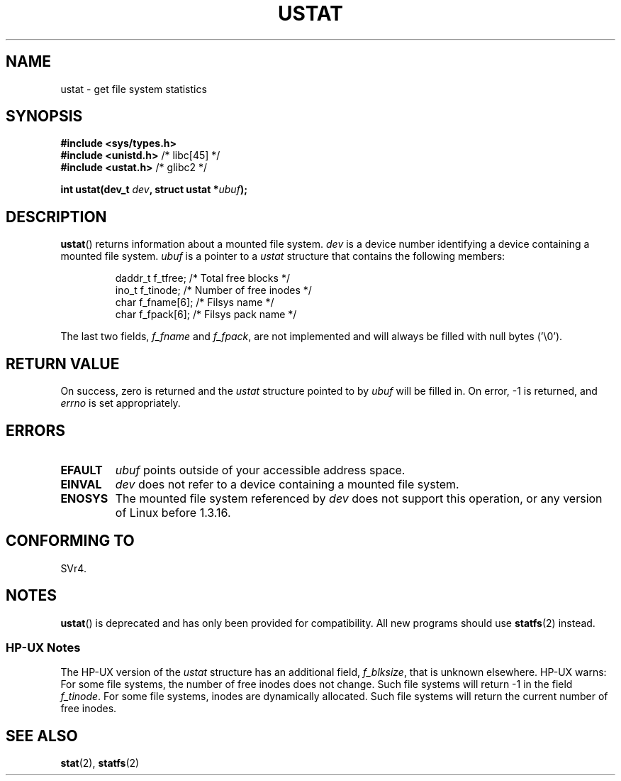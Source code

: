 .\" Copyright (C) 1995, Thomas K. Dyas <tdyas@eden.rutgers.edu>
.\"
.\" Permission is granted to make and distribute verbatim copies of this
.\" manual provided the copyright notice and this permission notice are
.\" preserved on all copies.
.\"
.\" Permission is granted to copy and distribute modified versions of this
.\" manual under the conditions for verbatim copying, provided that the
.\" entire resulting derived work is distributed under the terms of a
.\" permission notice identical to this one.
.\"
.\" Since the Linux kernel and libraries are constantly changing, this
.\" manual page may be incorrect or out-of-date.  The author(s) assume no
.\" responsibility for errors or omissions, or for damages resulting from
.\" the use of the information contained herein.  The author(s) may not
.\" have taken the same level of care in the production of this manual,
.\" which is licensed free of charge, as they might when working
.\" professionally.
.\"
.\" Formatted or processed versions of this manual, if unaccompanied by
.\" the source, must acknowledge the copyright and authors of this work.
.\"
.\" Created  1995-08-09 Thomas K. Dyas <tdyas@eden.rutgers.edu>
.\" Modified 1997-01-31 by Eric S. Raymond <esr@thyrsus.com>
.\" Modified 2001-03-22 by aeb
.\" Modified 2003-08-04 by aeb
.\"
.TH USTAT 2 2003-08-04 "Linux" "Linux Programmer's Manual"
.SH NAME
ustat \- get file system statistics
.SH SYNOPSIS
.nf
.B #include <sys/types.h>
.br
.BR "#include <unistd.h>" "    /* libc[45] */"
.br
.BR "#include <ustat.h>" "     /* glibc2 */"
.sp
.BI "int ustat(dev_t " dev ", struct ustat *" ubuf );
.SH DESCRIPTION
.BR ustat ()
returns information about a mounted file system.
.I dev
is a device number identifying a device containing
a mounted file system.
.I ubuf
is a pointer to a \fIustat\fP structure that contains the following
members:
.RS
.nf

daddr_t f_tfree;      /* Total free blocks */
ino_t   f_tinode;     /* Number of free inodes */
char    f_fname[6];   /* Filsys name */
char    f_fpack[6];   /* Filsys pack name */
.fi
.RE
.PP
The last two fields,
.I f_fname
and
.IR f_fpack ,
are not implemented and will
always be filled with null bytes ('\\0').
.SH "RETURN VALUE"
On success, zero is returned and the
.I ustat
structure pointed to by
.I ubuf
will be filled in.
On error, \-1 is returned, and
.I errno
is set appropriately.
.SH ERRORS
.TP
.B EFAULT
.I ubuf
points outside of your accessible address space.
.TP
.B EINVAL
.I dev
does not refer to a device containing a mounted file system.
.TP
.B ENOSYS
The mounted file system referenced by
.I dev
does not support this operation, or any version of Linux before
1.3.16.
.SH "CONFORMING TO"
SVr4.
.\" SVr4 documents additional error conditions ENOLINK, ECOMM, and EINTR
.\" but has no ENOSYS condition.
.SH NOTES
.BR ustat ()
is deprecated and has only been provided for compatibility.
All new programs should use
.BR statfs (2)
instead.
.SS "HP-UX Notes"
The HP-UX version of the
.I ustat
structure has an additional field,
.IR f_blksize ,
that is unknown elsewhere.
HP-UX warns:
For some file systems, the number of free inodes does not change.
Such file systems will return \-1 in the field
.IR f_tinode .
.\" Some software tries to use this in order to test whether the
.\" underlying filesystem is NFS.
For some file systems, inodes are dynamically allocated.
Such file systems will return the current number of free inodes.
.SH "SEE ALSO"
.BR stat (2),
.BR statfs (2)
